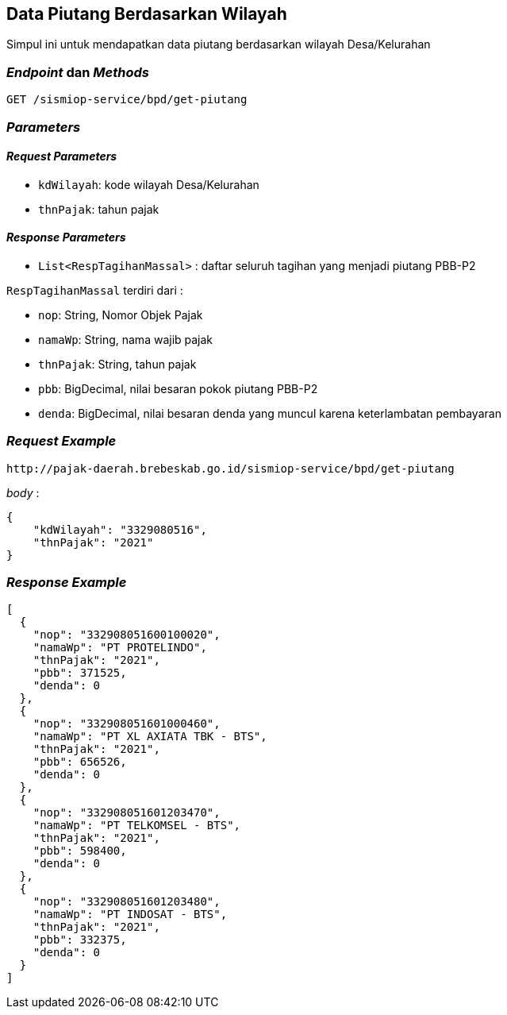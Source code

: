 == Data Piutang Berdasarkan Wilayah

Simpul ini untuk mendapatkan data piutang berdasarkan wilayah Desa/Kelurahan

=== _Endpoint_ dan _Methods_

----
GET /sismiop-service/bpd/get-piutang
----

=== _Parameters_

==== _Request Parameters_

* `kdWilayah`: kode wilayah Desa/Kelurahan
* `thnPajak`: tahun pajak

==== _Response Parameters_

* `List<RespTagihanMassal>` : daftar seluruh tagihan yang menjadi piutang PBB-P2

`RespTagihanMassal` terdiri dari :

* `nop`: String, Nomor Objek Pajak 
* `namaWp`: String, nama wajib pajak
* `thnPajak`: String, tahun pajak 
* `pbb`: BigDecimal, nilai besaran pokok piutang PBB-P2
* `denda`: BigDecimal, nilai besaran denda yang muncul karena keterlambatan pembayaran

=== _Request Example_

----
http://pajak-daerah.brebeskab.go.id/sismiop-service/bpd/get-piutang
----

_body_ : 

----
{
    "kdWilayah": "3329080516", 
    "thnPajak": "2021"
}
----

=== _Response Example_

----
[
  {
    "nop": "332908051600100020",
    "namaWp": "PT PROTELINDO",
    "thnPajak": "2021",
    "pbb": 371525,
    "denda": 0
  },
  {
    "nop": "332908051601000460",
    "namaWp": "PT XL AXIATA TBK - BTS",
    "thnPajak": "2021",
    "pbb": 656526,
    "denda": 0
  },
  {
    "nop": "332908051601203470",
    "namaWp": "PT TELKOMSEL - BTS",
    "thnPajak": "2021",
    "pbb": 598400,
    "denda": 0
  },
  {
    "nop": "332908051601203480",
    "namaWp": "PT INDOSAT - BTS",
    "thnPajak": "2021",
    "pbb": 332375,
    "denda": 0
  }
]
----